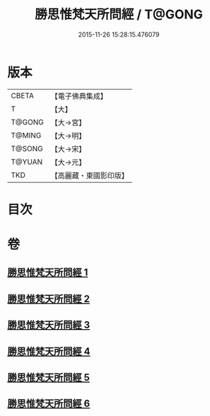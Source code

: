 #+TITLE: 勝思惟梵天所問經 / T@GONG
#+DATE: 2015-11-26 15:28:15.476079
* 版本
 |     CBETA|【電子佛典集成】|
 |         T|【大】     |
 |    T@GONG|【大→宮】   |
 |    T@MING|【大→明】   |
 |    T@SONG|【大→宋】   |
 |    T@YUAN|【大→元】   |
 |       TKD|【高麗藏・東國影印版】|

* 目次
* 卷
** [[file:KR6i0220_001.txt][勝思惟梵天所問經 1]]
** [[file:KR6i0220_002.txt][勝思惟梵天所問經 2]]
** [[file:KR6i0220_003.txt][勝思惟梵天所問經 3]]
** [[file:KR6i0220_004.txt][勝思惟梵天所問經 4]]
** [[file:KR6i0220_005.txt][勝思惟梵天所問經 5]]
** [[file:KR6i0220_006.txt][勝思惟梵天所問經 6]]

